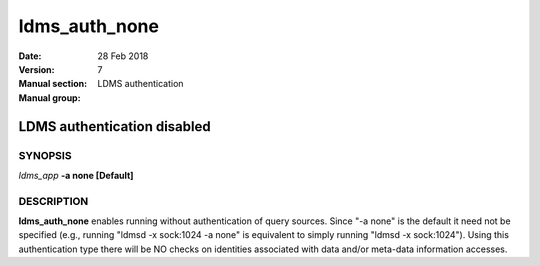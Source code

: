 .. _ldms_auth_none:

==============
ldms_auth_none
==============

:Date:   28 Feb 2018
:Version:
:Manual section: 7
:Manual group: LDMS authentication


-----------------------------
LDMS authentication disabled 
-----------------------------

SYNOPSIS
========

*ldms_app* **-a none [Default]**

DESCRIPTION
===========

**ldms_auth_none** enables running without authentication of query
sources. Since "-a none" is the default it need not be specified (e.g.,
running "ldmsd -x sock:1024 -a none" is equivalent to simply running
"ldmsd -x sock:1024"). Using this authentication type there will be NO
checks on identities associated with data and/or meta-data information
accesses.
